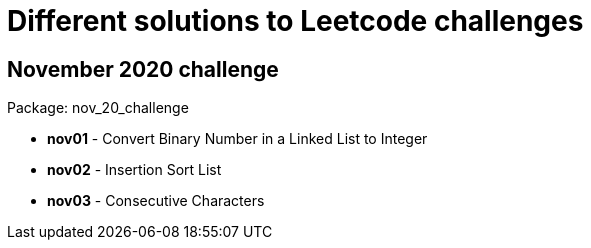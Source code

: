= Different solutions to Leetcode challenges

== November 2020 challenge
Package: nov_20_challenge

* **nov01** - Convert Binary Number in a Linked List to Integer
* **nov02** - Insertion Sort List
* **nov03** - Consecutive Characters